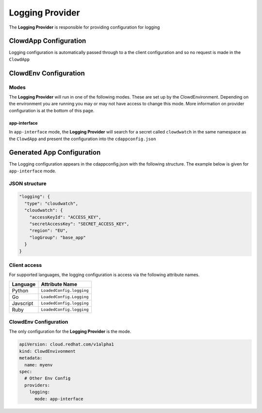 ..  _loggingprovider:

Logging Provider
================

The **Logging Provider** is responsible for providing configuration for logging

ClowdApp Configuration
----------------------

Logging configuration is automatically passed through to a the client
configuration and so no request is made in the ``ClowdApp``

ClowdEnv Configuration
----------------------

Modes
*****

The **Logging Provider** will run in one of the following modes. These are set up by
the ClowdEnvironment. Depending on the environment you are running you may or
may not have access to change this mode. More information on provider
configuration is at the bottom of this page.

app-interface
^^^^^^^^^^^^^

In ``app-interface`` mode, the **Logging Provider** will search for a secret called
``clowdwatch`` in the same namespace as the ``ClowdApp`` and present the
configuration into the ``cdappconfig.json``

Generated App Configuration
---------------------------

The Logging configuration appears in the cdappconfig.json with the following
structure. The example below is given for ``app-interface`` mode.

JSON structure
**************

.. code-block:: json

    "logging": {
      "type": "cloudwatch",
      "cloudwatch": {
        "accessKeyId": "ACCESS_KEY",
        "secretAccessKey": "SECRET_ACCESS_KEY",
        "region": "EU",
        "logGroup": "base_app"
      }
    }

Client access
*************

For supported languages, the logging configuration is access via the following
attribute names.

+-----------+--------------------------+
| Language  | Attribute Name           |
+===========+==========================+
| Python    | ``LoadedConfig.logging`` |
+-----------+--------------------------+
| Go        | ``LoadedConfig.Logging`` |
+-----------+--------------------------+
| Javscript | ``LoadedConfig.logging`` |
+-----------+--------------------------+
| Ruby      | ``LoadedConfig.logging`` |
+-----------+--------------------------+

ClowdEnv Configuration
**********************

The only configuration for the **Logging Provider** is the mode.

.. code-block:: yaml

    apiVersion: cloud.redhat.com/v1alpha1
    kind: ClowdEnvivonment
    metadata:
      name: myenv
    spec:
      # Other Env Config
      providers:
        logging:
          mode: app-interface
